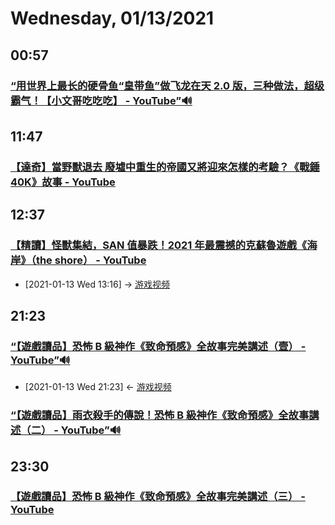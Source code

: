 * Wednesday, 01/13/2021
** 00:57
*** [[https://www.youtube.com/watch?v=ToI5bPYfVNo][“用世界上最长的硬骨鱼“皇带鱼”做飞龙在天 2.0 版，三种做法，超级霸气！【小文哥吃吃吃】 - YouTube”🔊]]
** 11:47
*** [[https://www.youtube.com/watch?v=vSkCuDyc9Y8][【達奇】當野獸退去 廢墟中重生的帝國又將迎來怎樣的考驗？《戰錘 40K》故事 - YouTube]]
** 12:37
*** [[https://www.youtube.com/watch?v=SovoXdXj9WM][【精讀】怪獸集結，SAN 值暴跌！2021 年最震撼的克蘇魯遊戲《海岸》（the shore） - YouTube]]
:PROPERTIES:
:ID:       3fe272b4-d93e-4d79-9162-5c8a91d19667
:END:
 - [2021-01-13 Wed 13:16] -> [[id:69b2e5b4-5d34-4c83-ab47-3033e1551f64][游戏视频]]
** 21:23
*** [[https://www.youtube.com/watch?v=7RPvYEoTPPw][“【遊戲讀品】恐怖 B 級神作《致命預感》全故事完美講述（壹） - YouTube”🔊]]
:PROPERTIES:
:ID:       984cc9a4-41a4-4b3e-8091-b771b4b60d52
:END:
 - [2021-01-13 Wed 21:23] <- [[id:69b2e5b4-5d34-4c83-ab47-3033e1551f64][游戏视频]]
*** [[https://www.youtube.com/watch?v=N0O8vEkbK_M][“【遊戲讀品】雨衣殺手的傳說！恐怖 B 級神作《致命預感》全故事講述（二） - YouTube”🔊]]
** 23:30
*** [[https://www.youtube.com/watch?v=WfbjY6ifgVA][【遊戲讀品】恐怖 B 級神作《致命預感》全故事完美講述（三） - YouTube]]
